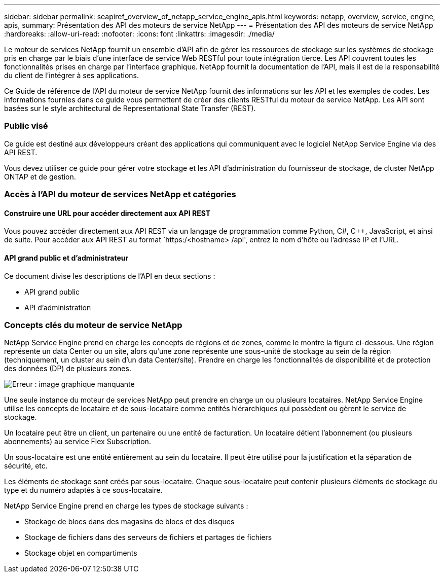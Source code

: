 ---
sidebar: sidebar 
permalink: seapiref_overview_of_netapp_service_engine_apis.html 
keywords: netapp, overview, service, engine, apis, 
summary: Présentation des API des moteurs de service NetApp 
---
= Présentation des API des moteurs de service NetApp
:hardbreaks:
:allow-uri-read: 
:nofooter: 
:icons: font
:linkattrs: 
:imagesdir: ./media/


[role="lead"]
Le moteur de services NetApp fournit un ensemble d'API afin de gérer les ressources de stockage sur les systèmes de stockage pris en charge par le biais d'une interface de service Web RESTful pour toute intégration tierce. Les API couvrent toutes les fonctionnalités prises en charge par l'interface graphique. NetApp fournit la documentation de l'API, mais il est de la responsabilité du client de l'intégrer à ses applications.

Ce Guide de référence de l'API du moteur de service NetApp fournit des informations sur les API et les exemples de codes. Les informations fournies dans ce guide vous permettent de créer des clients RESTful du moteur de service NetApp. Les API sont basées sur le style architectural de Representational State Transfer (REST).



=== Public visé

Ce guide est destiné aux développeurs créant des applications qui communiquent avec le logiciel NetApp Service Engine via des API REST.

Vous devez utiliser ce guide pour gérer votre stockage et les API d'administration du fournisseur de stockage, de cluster NetApp ONTAP et de gestion.



=== Accès à l'API du moteur de services NetApp et catégories



==== Construire une URL pour accéder directement aux API REST

Vous pouvez accéder directement aux API REST via un langage de programmation comme Python, C#, C++, JavaScript, et ainsi de suite. Pour accéder aux API REST au format `https:/<hostname> /api', entrez le nom d'hôte ou l'adresse IP et l'URL.



==== API grand public et d'administrateur

Ce document divise les descriptions de l'API en deux sections :

* API grand public
* API d'administration




=== Concepts clés du moteur de service NetApp

NetApp Service Engine prend en charge les concepts de régions et de zones, comme le montre la figure ci-dessous. Une région représente un data Center ou un site, alors qu'une zone représente une sous-unité de stockage au sein de la région (techniquement, un cluster au sein d'un data Center/site). Prendre en charge les fonctionnalités de disponibilité et de protection des données (DP) de plusieurs zones.

image:seapiref_image1.png["Erreur : image graphique manquante"]

Une seule instance du moteur de services NetApp peut prendre en charge un ou plusieurs locataires. NetApp Service Engine utilise les concepts de locataire et de sous-locataire comme entités hiérarchiques qui possèdent ou gèrent le service de stockage.

Un locataire peut être un client, un partenaire ou une entité de facturation. Un locataire détient l'abonnement (ou plusieurs abonnements) au service Flex Subscription.

Un sous-locataire est une entité entièrement au sein du locataire. Il peut être utilisé pour la justification et la séparation de sécurité, etc.

Les éléments de stockage sont créés par sous-locataire. Chaque sous-locataire peut contenir plusieurs éléments de stockage du type et du numéro adaptés à ce sous-locataire.

NetApp Service Engine prend en charge les types de stockage suivants :

* Stockage de blocs dans des magasins de blocs et des disques
* Stockage de fichiers dans des serveurs de fichiers et partages de fichiers
* Stockage objet en compartiments

